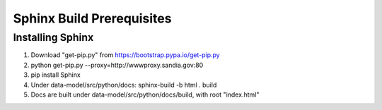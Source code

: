 Sphinx Build Prerequisites
********************************************

Installing Sphinx 
==================================================================================
#. Download "get-pip.py" from https://bootstrap.pypa.io/get-pip.py

#. python get-pip.py --proxy=http://wwwproxy.sandia.gov:80

#. pip install Sphinx

#. Under data-model/src/python/docs: sphinx-build -b html . build

#. Docs are built under data-model/src/python/docs/build, with root "index.html"
